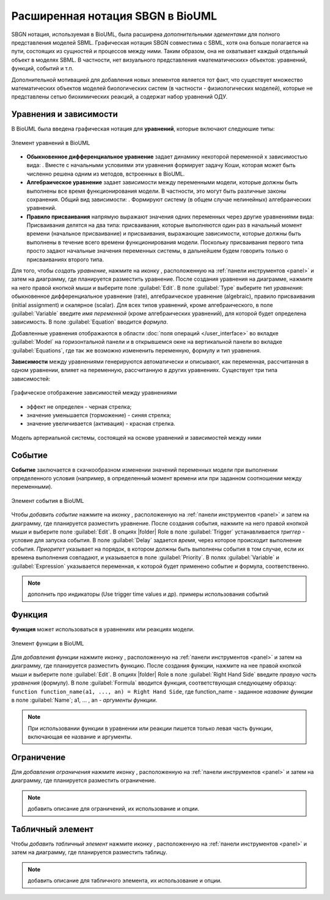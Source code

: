 Расширенная нотация SBGN в BioUML
=================================

.. |equations| image:: /images/sbgn/equations.png
.. |relations| image:: /images/sbgn/relations.png
.. |constraint| image:: /images/sbgn/constraint.png
.. |event| image:: /images/sbgn/event.png
.. |function| image:: /images/sbgn/function.png
.. |tabular| image:: /images/sbgn/tabular.png

SBGN нотация, используемая в BioUML, была расширена *дополнительными эдементами* для полного представления моделей SBML. Графическая нотация SBGN совместима с SBML, хотя она больше полагается на пути, 
состоящих из сущностей и процессов между ними. Таким образом, она не охватывает каждый отдельный объект в моделях SBML. В частности, нет визуального представления «математических» объектов: уравнений, функций, событий и т.п.

Дополнительной мотивацией для добавления новых элементов является тот факт, что существует множество математических объектов моделей биологических систем (в частности - физиологических моделей), 
которые не представлены сетью биохимических реакций, а содержат набор уравнений ОДУ.

.. raw:: html

    <style>
       table {
           border-collapse: collapse;
           width: 100%;
		   background-color: white;
       }
       th, td {
           border: 1px solid #dddddd;
           text-align: left;
           padding: 8px;
       }
       tr:nth-child(even) {
           background-color: white;
       }
       th {
           background-color: #2980B9;
           color: white;
       }
	   .table-bottom-margin {
           margin-top: 20px;
       }
   </style>

   <table style="table-layout: fixed; width: 100%; word-wrap: break-word;">
   <caption>Таблица 1. Дополнительные элементы введенные BioUML к SBGN нотации</caption>
    <tr>
       <th style="width: 20%;">Название</th>
       <th style="width: 20%;">Обозначение</th>
       <th style="width: 60%;">Описание</th>
    </tr>
    <tr>
       <td><a href="#equations">Уравнения</a></td>
       <td><img src="_images/equations.png" alt="Уравнения"></td>
       <td>Математические уравнения в модели:<br>
           - присваивание<br>
           - алгебраические уравнения<br>
           - дифференциальные уравнения</td>
    </tr>
    <tr>
       <td><a href="#equations">Зависимости</a></td>
       <td><img src="_images/relations.png" alt="Зависимости"></td>
       <td>Зависимость между уравнениями генерируются автоматически и описывают, как переменная, рассчитанная в одном уравнении, влияет на переменную, рассчитанную в других уравнениях. Было выделено три типа:<br>
           - черная стрелка - эффект не определен<br>
           - синяя стрелка – значение уменьшается (торможение)<br>
           - красная стрелка - значение увеличивается (активация)</td>
    <tr>
       <td><a href="#event">Событие</a></td>
       <td><img src="_images/event.png" alt="Событие"></td>
       <td>Дискретное событие, которое описывает мгновенные изменения переменных модели при выполнении определенного условия.<br> 
	       Например, изменение приема лекарств после определенного момента времени</td>
    </tr>
    <tr>
       <td><a href="#function">Функция</a></td>
       <td><img src="_images/function.png" alt="Функция"></td>
       <td>Функция принимает значения аргументов и вычисляет выходные данные</td>
    </tr>
    <tr>
       <td><a href="#constraint">Ограничение</a></td>
       <td><img src="_images/constraint.png" alt="Ограничение"></td>
       <td>Ограничение - это условие, которое проверяется во время моделирования.<br> 
	       Если условие нарушается, то либо выдается сообщение об ошибке, либо моделирование останавливается в зависимости от опций симулятора</td>
    </tr>
    <tr>
       <td><a href="#table">Табличный элемент</a></td>
       <td><img src="_images/tabular.png" alt="Табличный элемент"></td>
       <td>Табличный элемент используется для расчета переменных модели на основе данных в указанной таблице.<br> 
	       Например, в этом случае столбец таблицы t соответствует времени, а столбец x_values содержит числовые данные для переменной модели x.<br> 
	       Существует два способа обработки табличных данных: сплайн-аппроксимация и кусочно-заданная функция</td>
    </tr>
   </table>
   
   <div class="table-bottom-margin"></div>
   
.. _equations:
   
Уравнения и зависимости
-----------------------

.. |alg_equation| image:: /images/sbgn/alg_equation.png
   :height:  30px
.. |ode_equation| image:: /images/sbgn/ode.png
   :height:  50px
.. |assignment_equation| image:: /images/sbgn/assignment_equation.png
   :height:  30px
.. |math_equation| image:: /images/icons/math_equation.png

В BioUML была введена графическая нотация для **уравнений**, которые включают следуюшие типы:

.. figure:: images/sbgn/equations.png
   :width: 30%
   :alt: Уравнения
   :align: center	 
   
   Элемент уравнений в BioUML

-   **Обыкновенное дифференциальное уравнение** задает динамику некоторой переменной x зависимостью вида: |ode_equation|. Вместе с начальными условиями эти уравнения формирует задачу Коши, которая может быть численно решена одним из методов, встроенных в BioUML.
-   **Алгебраическое уравнение** задает зависимости между переменными модели, которые должны быть выполнены все время функционирования модели. В частности, это могут быть различные законы сохранения. Общий вид зависимости: |alg_equation|. Формируют систему (в общем случае нелинейных) алгебраических уравнений.
-   **Правило присваивания** напрямую выражают значения одних переменных через другие уравнениями вида: |assignment_equation| Присваивания делятся на два типа: присваивания, которые выполняются один раз в начальный момент времени (начальное присваивание) и присваивания, выражающие зависимости, которые должны быть выполнены в течение всего времени функционирования модели. Поскольку присваивания первого типа просто задают начальные значения переменных системы, в дальнейшем будем говорить только о присваиваниях второго типа. 

Для того, чтобы *создать уравнение*, нажмите на иконку |math_equation|, расположенную на :ref:`панели инструментов <panel>` и затем на диаграмму, где планируется разместить уравнение. После создания уравнения на диаграмме,
нажмите на него правой кнопкой мыши и выберите поле :guilabel:`Edit`. В поле :guilabel:`Type` выберите *тип уравнения*: обыкновенное дифференциальное уравнение (rate), алгебраическое уравнение (algebraic), 
правило присваивания (initial assignment) и скалярное (scalar). Для всех типов уравнений, кроме алгебраического, в поле :guilabel:`Variable` введите *имя переменной* (кроме алгебраических уравнений), для которой будет определена зависимость. В поле
:guilabel:`Equation` вводится *формула*. 

Добавленные уравнения отображаются в области :doc:`поля операций </user_interface>` во вкладке :guilabel:`Model` на горизонтальной панели и в открывшемся окне 
на вертикальной панели во вкладке :guilabel:`Equations`, где так же возможно измененить переменную, формулу и тип уравнения.

**Зависимости** между уравнениями генерируются автоматически и описывают, как переменная, рассчитанная в одном уравнении, влияет на переменную, рассчитанную в других уравнениях. Существует три типа зависимостей: 

.. figure:: images/sbgn/relations.png
   :width: 30%
   :alt: Зависимости
   :align: center	 
   
   Графическое отображение зависимостей между уравнениями

-   эффект не определен - черная стрелка; 
-   значение уменьшается (торможение) - синяя стрелка; 
-   значение увеличивается (активация) - красная стрелка. 

.. figure:: images/diagrams/arterial_model.png
   :width: 100%
   :alt: Уравнения
   :align: center	 
   
   Модель артериальной системы, состоящей на основе уравнений и зависимостей между ними
   
.. _event:
   
Событие
-------

.. |event_icon| image:: /images/icons/math_event.png

**Событие** заключается в скачкообразном изменении значений переменных модели при выполнении
определенного условия (например, в определенный момент времени или при заданном соотношении между
переменными).

.. figure:: /images/sbgn/event.png
   :width: 20%
   :alt: Событие
   :align: center	 
   
   Элемент события в BioUML

Чтобы *добавить событие* нажмите на иконку |event_icon|, расположенную на :ref:`панели инструментов <panel>` и затем на диаграмму, где планируется разместить уравнение. После создания события,
нажмите на него правой кнопкой мыши и выберите поле :guilabel:`Edit`. В опциях |folder| Role в поле 
:guilabel:`Trigger` устанавливается *триггер* - условие для запуска события. В поле :guilabel:`Delay` задается *время*, 
через которое происходит выполнение события. *Приоритет* указывает на порядок, в котором должны быть выполнены
события в том случае, если их времена выполнения совпадают, и указывается в поле :guilabel:`Priority`. В полях
:guilabel:`Variable` и :guilabel:`Expression` указывается переменная,
к которой будет применено событие и формула, соответственно. 

.. note::
   дополнить про индикаторы (Use trigger time values и др). примеры использования событий
   
.. _function:

Функция
-------

.. |function_icon| image:: /images/icons/math_function.png

**Функция** может использоваться в уравнениях или реакциях модели.

.. figure:: /images/sbgn/function.png
   :width: 20%
   :alt: Функция
   :align: center	 
   
   Элемент функции в BioUML
 
Для *добавления функции* нажмите иконку |function_icon|, расположенную на :ref:`панели инструментов <panel>` и затем на диаграмму, где планируется разместить функцию. После создания функции,
нажмите на нее правой кнопкой мыши и выберите поле :guilabel:`Edit`. В опциях |folder| Role в поле 
:guilabel:`Right Hand Side` введите *правую часть уравнения* (формулу). В поле :guilabel:`Formula` вводится функция, соответствующая следующему образцу: 
``function function_name(a1, ..., an) = Right Hand Side``, где function_name - заданное *название функции* в поле :guilabel:`Name`; a1, ... , an - *аргументы функции*. 

.. note::
   При использовании функции в уравнении или реакции пишется только левая часть функции, включающая ее название и аргументы. 
   
.. _constraint:
   
Ограничение
-----------

.. |math_сonstraint| image:: /images/icons/math_constraint.png

Для *добавления ограничения* нажмите иконку |math_сonstraint|, расположенную на :ref:`панели инструментов <panel>` и затем на диаграмму, где планируется разместить ограничение.

.. note::
   добавить описание для ограничений, их использование и опции. 

.. _table:

Табличный элемент
-----------------

.. |table| image:: /images/icons/table.png

Чтобы *добавить табличный элемент* нажмите иконку |table|, расположенную на :ref:`панели инструментов <panel>` и затем на диаграмму, где планируется разместить таблицу.

.. note::
   добавить описание для табличного элемента, их использование и опции.









   
   
